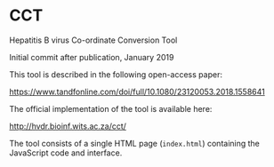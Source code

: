 * CCT
Hepatitis B virus Co-ordinate Conversion Tool

Initial commit after publication, January 2019

This tool is described in the following open-access paper:

https://www.tandfonline.com/doi/full/10.1080/23120053.2018.1558641

The official implementation of the tool is available here:

http://hvdr.bioinf.wits.ac.za/cct/

The tool consists of a single HTML page (=index.html=) containing the JavaScript code and interface.
